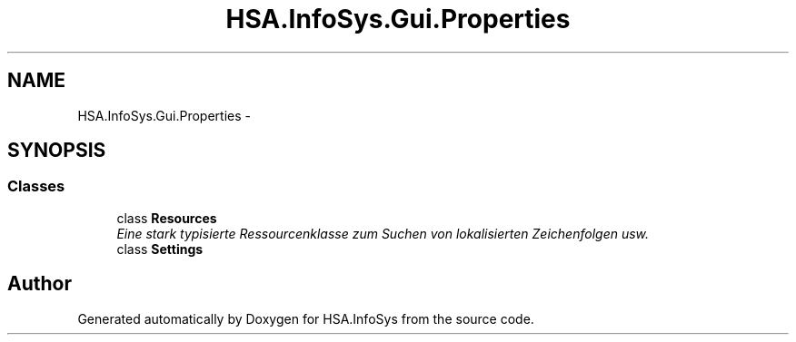 .TH "HSA.InfoSys.Gui.Properties" 3 "Fri Jul 5 2013" "Version 1.0" "HSA.InfoSys" \" -*- nroff -*-
.ad l
.nh
.SH NAME
HSA.InfoSys.Gui.Properties \- 
.SH SYNOPSIS
.br
.PP
.SS "Classes"

.in +1c
.ti -1c
.RI "class \fBResources\fP"
.br
.RI "\fIEine stark typisierte Ressourcenklasse zum Suchen von lokalisierten Zeichenfolgen usw\&. \fP"
.ti -1c
.RI "class \fBSettings\fP"
.br
.in -1c
.SH "Author"
.PP 
Generated automatically by Doxygen for HSA\&.InfoSys from the source code\&.
